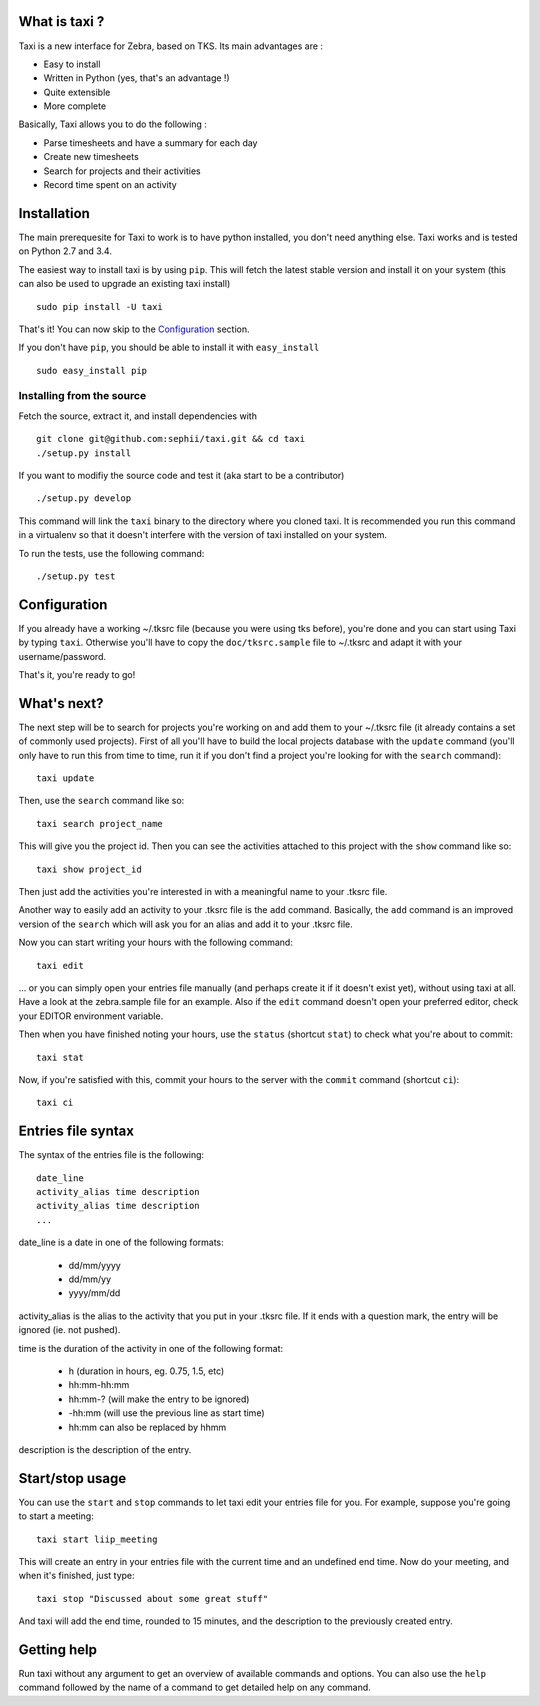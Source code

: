 What is taxi ?
==============

Taxi is a new interface for Zebra, based on TKS. Its main advantages are :

* Easy to install
* Written in Python (yes, that's an advantage !)
* Quite extensible
* More complete

Basically, Taxi allows you to do the following :

* Parse timesheets and have a summary for each day
* Create new timesheets
* Search for projects and their activities
* Record time spent on an activity

Installation
============

The main prerequesite for Taxi to work is to have python installed, you don't
need anything else. Taxi works and is tested on Python 2.7 and 3.4.

The easiest way to install taxi is by using ``pip``. This will fetch the latest
stable version and install it on your system (this can also be used to upgrade
an existing taxi install) ::

    sudo pip install -U taxi

That's it! You can now skip to the `Configuration`_ section.

If you don't have ``pip``, you should be able to install it with
``easy_install`` ::

    sudo easy_install pip

Installing from the source
--------------------------

Fetch the source, extract it, and install dependencies with ::

    git clone git@github.com:sephii/taxi.git && cd taxi
    ./setup.py install

If you want to modifiy the source code and test it (aka start to be a contributor) ::

    ./setup.py develop

This command will link the ``taxi`` binary to the directory where you cloned
taxi. It is recommended you run this command in a virtualenv so that it doesn't
interfere with the version of taxi installed on your system.

To run the tests, use the following command::

    ./setup.py test

Configuration
=============

If you already have a working ~/.tksrc file (because you were using tks before),
you're done and you can start using Taxi by typing ``taxi``. Otherwise you'll
have to copy the ``doc/tksrc.sample`` file to ~/.tksrc and adapt it with your
username/password.

That's it, you're ready to go!

What's next?
============

The next step will be to search for projects you're working on and add them to
your ~/.tksrc file (it already contains a set of commonly used projects). First
of all you'll have to build the local projects database with the ``update`` command
(you'll only have to run this from time to time, run it if you don't find a
project you're looking for with the ``search`` command)::

    taxi update

Then, use the ``search`` command like so::

    taxi search project_name

This will give you the project id. Then you can see the activities attached to
this project with the ``show`` command like so::

    taxi show project_id

Then just add the activities you're interested in with a meaningful name to your
.tksrc file.

Another way to easily add an activity to your .tksrc file is the ``add`` command.
Basically, the ``add`` command is an improved version of the ``search`` which will
ask you for an alias and add it to your .tksrc file.

Now you can start writing your hours with the following command::

    taxi edit

... or you can simply open your entries file manually (and perhaps create it if
it doesn't exist yet), without using taxi at all. Have a look at the
zebra.sample file for an example. Also if the ``edit`` command doesn't open your
preferred editor, check your EDITOR environment variable.

Then when you have finished noting your hours, use the ``status`` (shortcut
``stat``) to check what you're about to commit::

    taxi stat

Now, if you're satisfied with this, commit your hours to the server with the
``commit`` command (shortcut ``ci``)::

    taxi ci

Entries file syntax
===================

The syntax of the entries file is the following::

    date_line
    activity_alias time description
    activity_alias time description
    ...

date_line is a date in one of the following formats:

    * dd/mm/yyyy
    * dd/mm/yy
    * yyyy/mm/dd

activity_alias is the alias to the activity that you put in your .tksrc file. If
it ends with a question mark, the entry will be ignored (ie. not pushed).

time is the duration of the activity in one of the following format:

    * h (duration in hours, eg. 0.75, 1.5, etc)
    * hh:mm-hh:mm
    * hh:mm-? (will make the entry to be ignored)
    * -hh:mm (will use the previous line as start time)
    * hh:mm can also be replaced by hhmm

description is the description of the entry.

Start/stop usage
================

You can use the ``start`` and ``stop`` commands to let taxi edit your entries file
for you. For example, suppose you're going to start a meeting::

    taxi start liip_meeting

This will create an entry in your entries file with the current time and an
undefined end time. Now do your meeting, and when it's finished, just type::

    taxi stop "Discussed about some great stuff"

And taxi will add the end time, rounded to 15 minutes, and the description to
the previously created entry.

Getting help
============

Run taxi without any argument to get an overview of available commands and
options. You can also use the ``help`` command followed by the name of a command
to get detailed help on any command.
